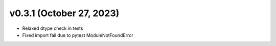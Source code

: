.. _whatsnew_031:

v0.3.1 (October 27, 2023)
--------------------------

* Relaxed dtype check in tests
* Fixed import fail due to pytest ModuleNotFoundError
